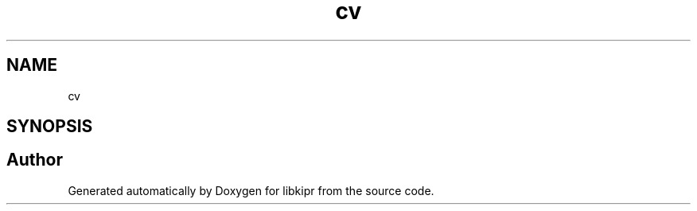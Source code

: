 .TH "cv" 3 "Mon Sep 12 2022" "Version 1.0.0" "libkipr" \" -*- nroff -*-
.ad l
.nh
.SH NAME
cv
.SH SYNOPSIS
.br
.PP
.SH "Author"
.PP 
Generated automatically by Doxygen for libkipr from the source code\&.
